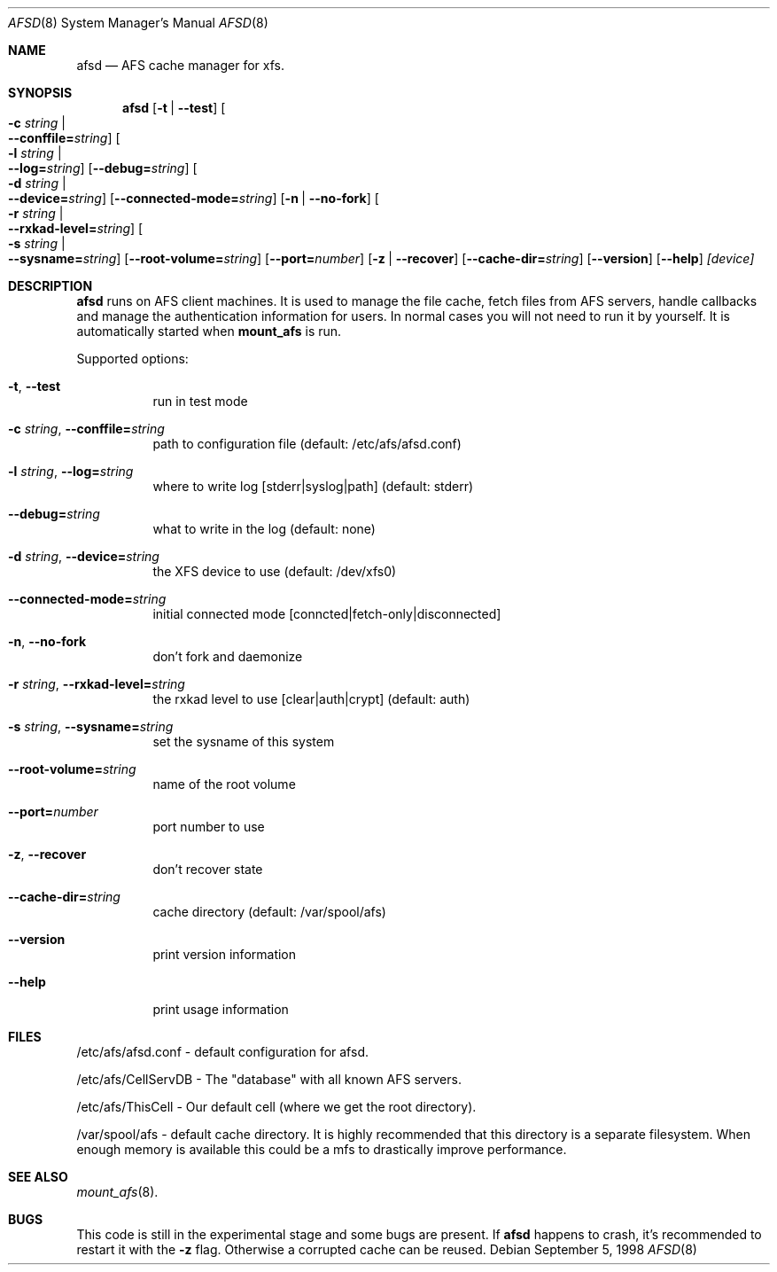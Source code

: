 .\"	$OpenBSD: afsd.8,v 1.2 1998/09/15 18:29:11 art Exp $
.\"
.Dd September  5, 1998
.Dt AFSD 8
.Os
.Sh NAME
.Nm afsd
.Nd AFS cache manager for xfs.
.Sh SYNOPSIS
.Nm
.Op Fl t | Fl -test
.Oo Fl c Ar string \*(Ba Xo
.Fl -conffile= Ns Ar string Oc
.Xc
.Oo Fl l Ar string \*(Ba Xo
.Fl -log= Ns Ar string Oc
.Xc
.Op Fl -debug= Ns Ar string
.Oo Fl d Ar string \*(Ba Xo
.Fl -device= Ns Ar string Oc
.Xc
.Op Fl -connected-mode= Ns Ar string
.Op Fl n | Fl -no-fork
.Oo Fl r Ar string \*(Ba Xo
.Fl -rxkad-level= Ns Ar string Oc
.Xc
.Oo Fl s Ar string \*(Ba Xo
.Fl -sysname= Ns Ar string Oc
.Xc
.Op Fl -root-volume= Ns Ar string
.Op Fl -port= Ns Ar number
.Op Fl z | Fl -recover
.Op Fl -cache-dir= Ns Ar string
.Op Fl -version
.Op Fl -help
.Ar [device]
.Sh DESCRIPTION
.Nm afsd
runs on AFS client machines. It is used to manage the file cache, fetch files
from AFS servers, handle callbacks and manage the authentication information
for users. In normal cases you will not need to run it by yourself. It is
automatically started when
.Nm mount_afs
is run.
.Pp
Supported options:
.Bl -tag -width Ds
.It Xo
.Fl t Ns ,
.Fl -test
.Xc
run in test mode
.It Xo
.Fl c Ar string Ns ,
.Fl -conffile= Ns Ar string
.Xc
path to configuration file (default: /etc/afs/afsd.conf)
.It Xo
.Fl l Ar string Ns ,
.Fl -log= Ns Ar string
.Xc
where to write log [stderr|syslog|path] (default: stderr)
.It Xo
.Fl -debug= Ns Ar string
.Xc
what to write in the log (default: none)
.It Xo
.Fl d Ar string Ns ,
.Fl -device= Ns Ar string
.Xc
the XFS device to use (default: /dev/xfs0)
.It Xo
.Fl -connected-mode= Ns Ar string
.Xc
initial connected mode [conncted|fetch-only|disconnected]
.It Xo
.Fl n Ns ,
.Fl -no-fork
.Xc
don't fork and daemonize
.It Xo
.Fl r Ar string Ns ,
.Fl -rxkad-level= Ns Ar string
.Xc
the rxkad level to use [clear|auth|crypt] (default: auth)
.It Xo
.Fl s Ar string Ns ,
.Fl -sysname= Ns Ar string
.Xc
set the sysname of this system
.It Xo
.Fl -root-volume= Ns Ar string
.Xc
name of the root volume
.It Xo
.Fl -port= Ns Ar number
.Xc
port number to use
.It Xo
.Fl z Ns ,
.Fl -recover
.Xc
don't recover state
.It Xo
.Fl -cache-dir= Ns Ar string
.Xc
cache directory (default: /var/spool/afs)
.It Xo
.Fl -version
.Xc 
print version information
.It Xo
.Fl -help
.Xc
print usage information
.El
.Sh FILES
/etc/afs/afsd.conf - default configuration for afsd.
.Pp
/etc/afs/CellServDB - The "database" with all known AFS servers.
.Pp
/etc/afs/ThisCell - Our default cell (where we get the root directory).
.Pp
/var/spool/afs - default cache directory. It is highly recommended that this
directory is a separate filesystem. When enough memory is available this
could be a mfs to drastically improve performance.
.Sh SEE ALSO
.Xr mount_afs 8 .
.Sh BUGS
This code is still in the experimental stage and some bugs are present. If
.Nm afsd
happens to crash, it's recommended to restart it with the
.Fl z
flag. Otherwise a corrupted cache can be reused.
